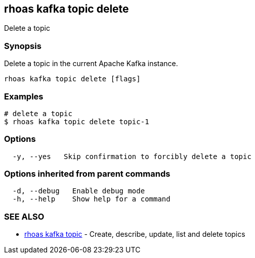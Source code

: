 == rhoas kafka topic delete

ifdef::env-github,env-browser[:relfilesuffix: .adoc]

Delete a topic

=== Synopsis

Delete a topic in the current Apache Kafka instance.


....
rhoas kafka topic delete [flags]
....

=== Examples

....
# delete a topic
$ rhoas kafka topic delete topic-1

....

=== Options

....
  -y, --yes   Skip confirmation to forcibly delete a topic
....

=== Options inherited from parent commands

....
  -d, --debug   Enable debug mode
  -h, --help    Show help for a command
....

=== SEE ALSO

* link:rhoas_kafka_topic{relfilesuffix}[rhoas kafka topic]	 - Create, describe, update, list and delete topics

